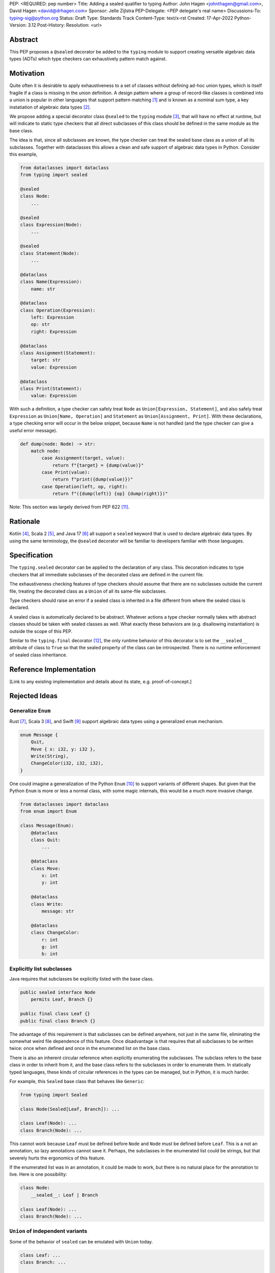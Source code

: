 PEP: <REQUIRED: pep number>
Title: Adding a sealed qualifier to typing
Author: John Hagen <johnthagen@gmail.com>, David Hagen <david@drhagen.com>
Sponsor: Jelle Zijlstra
PEP-Delegate: <PEP delegate's real name>
Discussions-To: typing-sig@python.org
Status: Draft
Type: Standards Track
Content-Type: text/x-rst
Created: 17-Apr-2022
Python-Version: 3.12
Post-History:
Resolution: <url>


Abstract
========

This PEP proposes a ``@sealed`` decorator be added to the ``typing`` module to
support creating versatile algebraic data types (ADTs) which type checkers can
exhaustively pattern match against.


Motivation
==========

Quite often it is desirable to apply exhaustiveness to a set of classes without
defining ad-hoc union types, which is itself fragile if a class is missing in
the union definition. A design pattern where a group of record-like classes is
combined into a union is popular in other languages that support pattern
matching [1]_ and is known as a nominal sum type, a key instatiation of
algebraic data types [2]_.

We propose adding a special decorator class ``@sealed`` to the ``typing``
module [3]_, that will have no effect at runtime, but will indicate to static
type checkers that all direct subclasses of this class should be defined in the
same module as the base class.

The idea is that, since all subclasses are known, the type checker can treat
the sealed base class as a union of all its subclasses. Together with
dataclasses this allows a clean and safe support of algebraic data types
in Python. Consider this example,

.. code-block:: python

    from dataclasses import dataclass
    from typing import sealed

    @sealed
    class Node:
        ...

    @sealed
    class Expression(Node):
        ...

    @sealed
    class Statement(Node):
        ...

    @dataclass
    class Name(Expression):
        name: str

    @dataclass
    class Operation(Expression):
        left: Expression
        op: str
        right: Expression

    @dataclass
    class Assignment(Statement):
        target: str
        value: Expression

    @dataclass
    class Print(Statement):
        value: Expression

With such a definition, a type checker can safely treat ``Node`` as
``Union[Expression, Statement]``, and also safely treat ``Expression`` as
``Union[Name, Operation]`` and ``Statement`` as ``Union[Assignment, Print]``.
With these declarations, a type checking error will occur in the below snippet,
because ``Name`` is not handled (and the type checker can give a useful error
message).

.. code-block:: python

    def dump(node: Node) -> str:
        match node:
            case Assignment(target, value):
                return f"{target} = {dump(value)}"
            case Print(value):
                return f"print({dump(value)})"
            case Operation(left, op, right):
                return f"({dump(left)} {op} {dump(right)})"

Note: This section was largely derived from PEP 622 [11]_.


Rationale
=========

Kotlin [4]_, Scala 2 [5]_, and Java 17 [6]_ all support a ``sealed`` keyword
that is used to declare algebraic data types. By using the same terminology,
the ``@sealed`` decorator will be familiar to developers familiar with those
languages.


Specification
=============

The ``typing.sealed`` decorator can be applied to the declaration of any class.
This decoration indicates to type checkers that all immediate subclasses of the
decorated class are defined in the current file.

The exhaustiveness checking features of type checkers should assume that there
are no subclasses outside the current file, treating the decorated class as a
``Union`` of all its same-file subclasses.

Type checkers should raise an error if a sealed class is inherited in a file
different from where the sealed class is declared.

A sealed class is automatically declared to be abstract. Whatever actions a
type checker normally takes with abstract classes should be taken with sealed
classes as well. What exactly these behaviors are (e.g. disallowing
instantiation) is outside the scope of this PEP.

Similar to the ``typing.final`` decorator [12]_, the only runtime behavior of
this decorator is to set the ``__sealed__`` attribute of class to ``True`` so
that the sealed property of the class can be introspected. There is no runtime
enforcement of sealed class inheritance.


Reference Implementation
========================

[Link to any existing implementation and details about its state, e.g. proof-of-concept.]


Rejected Ideas
==============

Generalize ``Enum``
-------------------

Rust [7]_, Scala 3 [8]_, and Swift [9]_ support algebraic data types using a
generalized ``enum`` mechanism.

.. code-block:: rust

    enum Message {
        Quit,
        Move { x: i32, y: i32 },
        Write(String),
        ChangeColor(i32, i32, i32),
    }

One could imagine a generalization of the Python ``Enum`` [10]_ to support
variants of different shapes. But given that the Python ``Enum`` is more or
less a normal class, with some magic internals, this would be a much more
invasive change.

.. code-block:: python

    from dataclasses import dataclass
    from enum import Enum

    class Message(Enum):
        @dataclass
        class Quit:
            ...

        @dataclass
        class Move:
            x: int
            y: int

        @dataclass
        class Write:
            message: str

        @dataclass
        class ChangeColor:
            r: int
            g: int
            b: int

Explicitly list subclasses
--------------------------

Java requires that subclasses be explicitly listed with the base class.

.. code-block:: java

    public sealed interface Node
        permits Leaf, Branch {}
    
    public final class Leaf {}
    public final class Branch {}

The advantage of this requirement is that subclasses can be defined anywhere,
not just in the same file, eliminating the somewhat weird file dependence of
this feature. Once disadvantage is that requires that all subclasses to be
written twice: once when defined and once in the enumerated list on the base
class.

There is also an inherent circular reference when explicitly enumerating the
subclasses. The subclass refers to the base class in order to inherit from it,
and the base class refers to the subclasses in order to enumerate them. In
statically typed languages, these kinds of circular references in the types can
be managed, but in Python, it is much harder.

For example, this ``Sealed`` base class that behaves like ``Generic``:

.. code-block:: python

    from typing import Sealed

    class Node(Sealed[Leaf, Branch]): ...

    class Leaf(Node): ...
    class Branch(Node): ...

This cannot work because ``Leaf`` must be defined before ``Node`` and ``Node``
must be defined before ``Leaf``. This is a not an annotation, so lazy
annotations cannot save it. Perhaps, the subclasses in the enumerated list could
be strings, but that severely hurts the ergonomics of this feature.

If the enumerated list was in an annotation, it could be made to work, but there
is no natural place for the annotation to live. Here is one possibility:

.. code-block:: python

    class Node:
        __sealed__: Leaf | Branch

    class Leaf(Node): ...
    class Branch(Node): ...

``Union`` of independent variants
---------------------------------

Some of the behavior of ``sealed`` can be emulated with ``Union`` today.

.. code-block:: python

    class Leaf: ...
    class Branch: ...

    Node = Leaf | Branch

The main problem with this is that the ADT loses all the features of
inheritance, which is rather featureful in Python, to put it mildly. There can
be no abstract methods, private methods to be reused by the subclasses, public
methods to be exposed on all subclasses, ``__init_subclass__``, etc. Even if a
specific method is implemented on each subclass, then rename,
jump-to-definition, find-usage, and other IDE features are difficult to make
work reliably.

Adding a base class in addition to the union type alleviates some of these
issues:

.. code-block:: python

    class BaseNode: ...

    class Leaf(BaseNode): ...
    class Branch(BaseNode): ...

    Node = Leaf | Branch

Despite being possible today, this is quite unergonomic. The base class and the
union type are conceptually the same thing, but have to be defined as two
separate objects. If this became standard, it seems Python would be first
language to separate the definition of an ADT into two different objects.

The base class is not merely passive, either. There are a number of operations
that will only work when using the base class instead of the union type. For
example, matching only works on the base class, not the union type:

.. code-block:: python

    maybe_node: Node | None = ...  # must be Node to enforce exhaustiveness

    match maybe_node:
        case Node():  # TypeError: called match pattern must be a type
            ...
        case None:
            ...

    match maybe_node:
        case BaseNode():  # no error
            ...
        case None:
            ...

Having to remember whether to use the base class or the union type in each
situation is particularly unfriendly to the user of a sealed class.


Open Issues
===========


Footnotes
=========

.. [1]
   https://en.wikipedia.org/wiki/Pattern_matching

.. [2]
   https://en.wikipedia.org/wiki/Algebraic_data_type

.. [3]
   https://docs.python.org/3/library/typing.html

.. [4]
   https://kotlinlang.org/docs/sealed-classes.html

.. [5]
   https://docs.scala-lang.org/tour/pattern-matching.html

.. [6]
   https://openjdk.java.net/jeps/409

.. [7]
   https://doc.rust-lang.org/book/ch06-01-defining-an-enum.html

.. [8]
   https://docs.scala-lang.org/scala3/reference/enums/adts.html

.. [9]
   https://docs.swift.org/swift-book/LanguageGuide/Enumerations.html

.. [10]
   https://docs.python.org/3/library/enum.html

.. [11]
   https://peps.python.org/pep-0622/#sealed-classes-as-algebraic-data-types

.. [12]
   https://peps.python.org/pep-0591/


Copyright
=========

This document is placed in the public domain.
